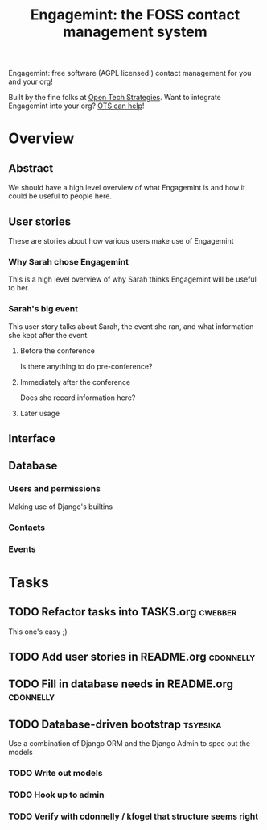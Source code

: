 #+TITLE: Engagemint: the FOSS contact management system

Engagemint: free software (AGPL licensed!) contact management for you
and your org!

Built by the fine folks at [[http://opentechstrategies.com/][Open Tech Strategies]].  Want to integrate
Engagemint into your org?  [[http://opentechstrategies.com/contact][OTS can help]]!

* Overview

** Abstract

We should have a high level overview of what Engagemint is and how it
could be useful to people here.

** User stories

These are stories about how various users make use of Engagemint

*** Why Sarah chose Engagemint

This is a high level overview of why Sarah thinks Engagemint will be
useful to her.

*** Sarah's big event

This user story talks about Sarah, the event she ran, and what
information she kept after the event.

**** Before the conference

Is there anything to do pre-conference?

**** Immediately after the conference

Does she record information here?

**** Later usage

** Interface
** Database

*** Users and permissions

Making use of Django's builtins

*** Contacts
*** Events


* Tasks
** TODO Refactor tasks into TASKS.org                               :cwebber:

This one's easy ;)

** TODO Add user stories in README.org                            :cdonnelly:

** TODO Fill in database needs in README.org                      :cdonnelly:


** TODO Database-driven bootstrap                                  :tsyesika:

Use a combination of Django ORM and the Django Admin to spec out the
models

*** TODO Write out models
*** TODO Hook up to admin
*** TODO Verify with cdonnelly / kfogel that structure seems right
